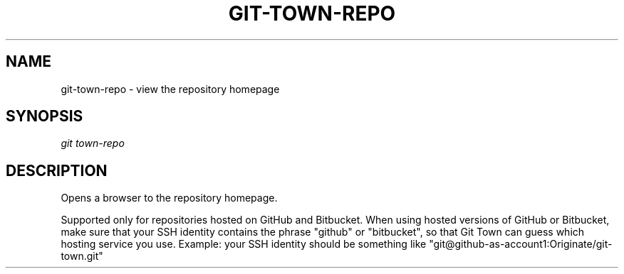 .TH "GIT-TOWN-REPO" "1" "02/07/2016" "Git Town 3\&.0\&.0" "Git Town Manual"

.SH "NAME"
git-town-repo \- view the repository homepage


.SH "SYNOPSIS"
\fIgit town-repo\fR


.SH "DESCRIPTION"
Opens a browser to the repository homepage.
.PP
Supported only for repositories hosted on GitHub and Bitbucket.
When using hosted versions of GitHub or Bitbucket,
make sure that your SSH identity contains the phrase "github" or "bitbucket",
so that Git Town can guess which hosting service you use.
Example: your SSH identity should be something like
"git@github-as-account1:Originate/git-town.git"

